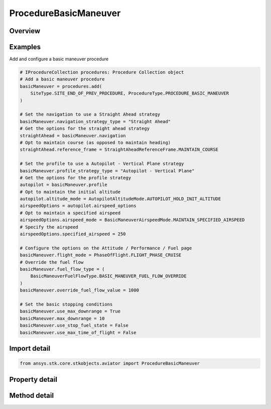 ProcedureBasicManeuver
======================

.. py:class:: ansys.stk.core.stkobjects.aviator.ProcedureBasicManeuver

   Bases: :py:class:`~ansys.stk.core.stkobjects.aviator.IProcedure`

   Class defining a Basic Maneuver procedure.

.. py:currentmodule:: ProcedureBasicManeuver

Overview
--------

.. tab-set::

    .. tab-item:: Methods

        .. list-table::
            :header-rows: 0
            :widths: auto

            * - :py:attr:`~ansys.stk.core.stkobjects.aviator.ProcedureBasicManeuver.get_as_procedure`
              - Get the procedure interface.

    .. tab-item:: Properties

        .. list-table::
            :header-rows: 0
            :widths: auto

            * - :py:attr:`~ansys.stk.core.stkobjects.aviator.ProcedureBasicManeuver.max_time_of_flight`
              - Get the max time of flight.
            * - :py:attr:`~ansys.stk.core.stkobjects.aviator.ProcedureBasicManeuver.use_max_time_of_flight`
              - Get whether to use max time of flight.
            * - :py:attr:`~ansys.stk.core.stkobjects.aviator.ProcedureBasicManeuver.stop_fuel_state`
              - Get the stop fuel state value.
            * - :py:attr:`~ansys.stk.core.stkobjects.aviator.ProcedureBasicManeuver.use_stop_fuel_state`
              - Get whether to use stop fuel state.
            * - :py:attr:`~ansys.stk.core.stkobjects.aviator.ProcedureBasicManeuver.max_downrange`
              - Get the max down range.
            * - :py:attr:`~ansys.stk.core.stkobjects.aviator.ProcedureBasicManeuver.use_max_downrange`
              - Get whether to use max down range.
            * - :py:attr:`~ansys.stk.core.stkobjects.aviator.ProcedureBasicManeuver.altitude_limit_mode`
              - Get the altitude limit mode.
            * - :py:attr:`~ansys.stk.core.stkobjects.aviator.ProcedureBasicManeuver.terrain_impact_mode`
              - Get the terrain impact mode.
            * - :py:attr:`~ansys.stk.core.stkobjects.aviator.ProcedureBasicManeuver.terrain_impact_time_offset`
              - Get the terrain impact time offset.
            * - :py:attr:`~ansys.stk.core.stkobjects.aviator.ProcedureBasicManeuver.navigation_strategy_type`
              - Get the navigation strategy type.
            * - :py:attr:`~ansys.stk.core.stkobjects.aviator.ProcedureBasicManeuver.navigation`
              - Get the interface for the navigation strategy.
            * - :py:attr:`~ansys.stk.core.stkobjects.aviator.ProcedureBasicManeuver.profile_strategy_type`
              - Get the profile strategy type.
            * - :py:attr:`~ansys.stk.core.stkobjects.aviator.ProcedureBasicManeuver.profile`
              - Get the interface for the profile strategy.
            * - :py:attr:`~ansys.stk.core.stkobjects.aviator.ProcedureBasicManeuver.flight_mode`
              - Get or set the type of performance model  that the aircraft will use to fly the maneuver.
            * - :py:attr:`~ansys.stk.core.stkobjects.aviator.ProcedureBasicManeuver.fuel_flow_type`
              - Get or set the source used to calculate the fuel flow for the maneuver.
            * - :py:attr:`~ansys.stk.core.stkobjects.aviator.ProcedureBasicManeuver.override_fuel_flow_value`
              - Get or set the value used for the Override Fuel Flow type. The fuel flow type must be set to Override to access this value.
            * - :py:attr:`~ansys.stk.core.stkobjects.aviator.ProcedureBasicManeuver.scale_fuel_flow`
              - Opt whether to scale the fuel flow based on the aircraft's actual attitude.
            * - :py:attr:`~ansys.stk.core.stkobjects.aviator.ProcedureBasicManeuver.attitude_blend_time`
              - Get or set the amount of time that the aircraft will spend transitioning from the attitude of the previous maneuver to the attitude at the beginning of the current maneuver.
            * - :py:attr:`~ansys.stk.core.stkobjects.aviator.ProcedureBasicManeuver.control_time_constant`
              - A smoothing constant for the performance of control surfaces.



Examples
--------

Add and configure a basic maneuver procedure

.. code-block:: python

    # IProcedureCollection procedures: Procedure Collection object
    # Add a basic maneuver procedure
    basicManeuver = procedures.add(
        SiteType.SITE_END_OF_PREV_PROCEDURE, ProcedureType.PROCEDURE_BASIC_MANEUVER
    )

    # Set the navigation to use a Straight Ahead strategy
    basicManeuver.navigation_strategy_type = "Straight Ahead"
    # Get the options for the straight ahead strategy
    straightAhead = basicManeuver.navigation
    # Opt to maintain course (as opposed to maintain heading)
    straightAhead.reference_frame = StraightAheadReferenceFrame.MAINTAIN_COURSE

    # Set the profile to use a Autopilot - Vertical Plane strategy
    basicManeuver.profile_strategy_type = "Autopilot - Vertical Plane"
    # Get the options for the profile strategy
    autopilot = basicManeuver.profile
    # Opt to maintain the initial altitude
    autopilot.altitude_mode = AutopilotAltitudeMode.AUTOPILOT_HOLD_INIT_ALTITUDE
    airspeedOptions = autopilot.airspeed_options
    # Opt to maintain a specified airspeed
    airspeedOptions.airspeed_mode = BasicManeuverAirspeedMode.MAINTAIN_SPECIFIED_AIRSPEED
    # Specify the airspeed
    airspeedOptions.specified_airspeed = 250

    # Configure the options on the Attitude / Performance / Fuel page
    basicManeuver.flight_mode = PhaseOfFlight.FLIGHT_PHASE_CRUISE
    # Override the fuel flow
    basicManeuver.fuel_flow_type = (
        BasicManeuverFuelFlowType.BASIC_MANEUVER_FUEL_FLOW_OVERRIDE
    )
    basicManeuver.override_fuel_flow_value = 1000

    # Set the basic stopping conditions
    basicManeuver.use_max_downrange = True
    basicManeuver.max_downrange = 10
    basicManeuver.use_stop_fuel_state = False
    basicManeuver.use_max_time_of_flight = False


Import detail
-------------

.. code-block:: python

    from ansys.stk.core.stkobjects.aviator import ProcedureBasicManeuver


Property detail
---------------

.. py:property:: max_time_of_flight
    :canonical: ansys.stk.core.stkobjects.aviator.ProcedureBasicManeuver.max_time_of_flight
    :type: typing.Any

    Get the max time of flight.

.. py:property:: use_max_time_of_flight
    :canonical: ansys.stk.core.stkobjects.aviator.ProcedureBasicManeuver.use_max_time_of_flight
    :type: bool

    Get whether to use max time of flight.

.. py:property:: stop_fuel_state
    :canonical: ansys.stk.core.stkobjects.aviator.ProcedureBasicManeuver.stop_fuel_state
    :type: float

    Get the stop fuel state value.

.. py:property:: use_stop_fuel_state
    :canonical: ansys.stk.core.stkobjects.aviator.ProcedureBasicManeuver.use_stop_fuel_state
    :type: bool

    Get whether to use stop fuel state.

.. py:property:: max_downrange
    :canonical: ansys.stk.core.stkobjects.aviator.ProcedureBasicManeuver.max_downrange
    :type: float

    Get the max down range.

.. py:property:: use_max_downrange
    :canonical: ansys.stk.core.stkobjects.aviator.ProcedureBasicManeuver.use_max_downrange
    :type: bool

    Get whether to use max down range.

.. py:property:: altitude_limit_mode
    :canonical: ansys.stk.core.stkobjects.aviator.ProcedureBasicManeuver.altitude_limit_mode
    :type: BasicManeuverAltitudeLimit

    Get the altitude limit mode.

.. py:property:: terrain_impact_mode
    :canonical: ansys.stk.core.stkobjects.aviator.ProcedureBasicManeuver.terrain_impact_mode
    :type: BasicManeuverAltitudeLimit

    Get the terrain impact mode.

.. py:property:: terrain_impact_time_offset
    :canonical: ansys.stk.core.stkobjects.aviator.ProcedureBasicManeuver.terrain_impact_time_offset
    :type: float

    Get the terrain impact time offset.

.. py:property:: navigation_strategy_type
    :canonical: ansys.stk.core.stkobjects.aviator.ProcedureBasicManeuver.navigation_strategy_type
    :type: str

    Get the navigation strategy type.

.. py:property:: navigation
    :canonical: ansys.stk.core.stkobjects.aviator.ProcedureBasicManeuver.navigation
    :type: IBasicManeuverStrategy

    Get the interface for the navigation strategy.

.. py:property:: profile_strategy_type
    :canonical: ansys.stk.core.stkobjects.aviator.ProcedureBasicManeuver.profile_strategy_type
    :type: str

    Get the profile strategy type.

.. py:property:: profile
    :canonical: ansys.stk.core.stkobjects.aviator.ProcedureBasicManeuver.profile
    :type: IBasicManeuverStrategy

    Get the interface for the profile strategy.

.. py:property:: flight_mode
    :canonical: ansys.stk.core.stkobjects.aviator.ProcedureBasicManeuver.flight_mode
    :type: PhaseOfFlight

    Get or set the type of performance model  that the aircraft will use to fly the maneuver.

.. py:property:: fuel_flow_type
    :canonical: ansys.stk.core.stkobjects.aviator.ProcedureBasicManeuver.fuel_flow_type
    :type: BasicManeuverFuelFlowType

    Get or set the source used to calculate the fuel flow for the maneuver.

.. py:property:: override_fuel_flow_value
    :canonical: ansys.stk.core.stkobjects.aviator.ProcedureBasicManeuver.override_fuel_flow_value
    :type: float

    Get or set the value used for the Override Fuel Flow type. The fuel flow type must be set to Override to access this value.

.. py:property:: scale_fuel_flow
    :canonical: ansys.stk.core.stkobjects.aviator.ProcedureBasicManeuver.scale_fuel_flow
    :type: bool

    Opt whether to scale the fuel flow based on the aircraft's actual attitude.

.. py:property:: attitude_blend_time
    :canonical: ansys.stk.core.stkobjects.aviator.ProcedureBasicManeuver.attitude_blend_time
    :type: float

    Get or set the amount of time that the aircraft will spend transitioning from the attitude of the previous maneuver to the attitude at the beginning of the current maneuver.

.. py:property:: control_time_constant
    :canonical: ansys.stk.core.stkobjects.aviator.ProcedureBasicManeuver.control_time_constant
    :type: float

    A smoothing constant for the performance of control surfaces.


Method detail
-------------





































.. py:method:: get_as_procedure(self) -> IProcedure
    :canonical: ansys.stk.core.stkobjects.aviator.ProcedureBasicManeuver.get_as_procedure

    Get the procedure interface.

    :Returns:

        :obj:`~IProcedure`

